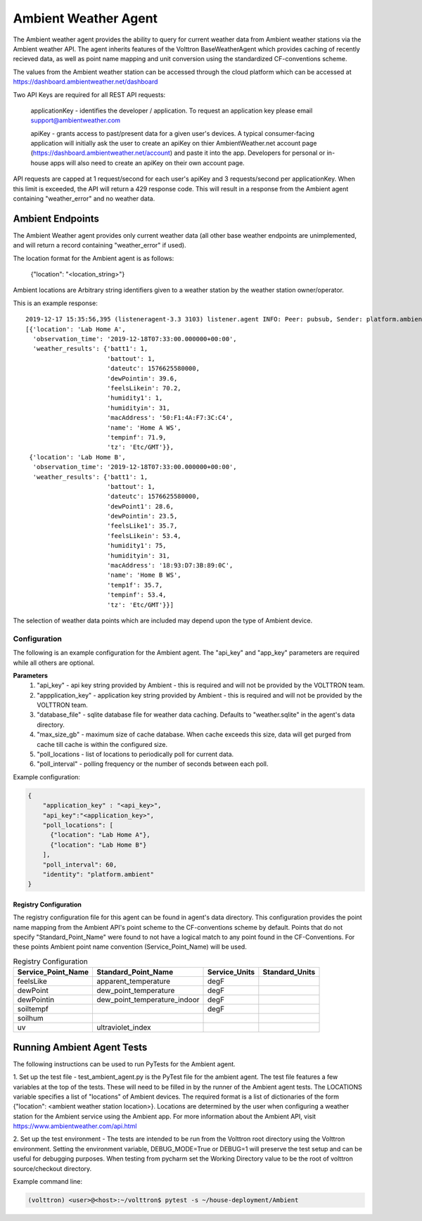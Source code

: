 .. _Ambient Weather Agent:

=====================
Ambient Weather Agent
=====================

The Ambient weather agent provides the ability to query for current weather data from Ambient weather stations via the
Ambient weather API. The agent inherits features of the Volttron BaseWeatherAgent which provides caching of recently
recieved data, as well as point name mapping and unit conversion using the standardized CF-conventions scheme.

The values from the Ambient weather station can be accessed through the cloud platform which can be accessed at
https://dashboard.ambientweather.net/dashboard

Two API Keys are required for all REST API requests:

    applicationKey - identifies the developer / application. To request an application key please email
    support@ambientweather.com

    apiKey - grants access to past/present data for a given user's devices. A typical consumer-facing application will 
    initially ask the user to create an apiKey on thier AmbientWeather.net account page
    (https://dashboard.ambientweather.net/account) and paste it into the app. Developers for personal or in-house apps
    will also need to create an apiKey on their own account page.

API requests are capped at 1 request/second for each user's apiKey and 3 requests/second per applicationKey. When this
limit is exceeded, the API will return a 429 response code. This will result in a response from the Ambient agent
containing "weather_error" and no weather data.

-----------------
Ambient Endpoints
-----------------

The Ambient Weather agent provides only current weather data (all other base weather endpoints are unimplemented, and
will return a record containing "weather_error" if used).

The location format for the Ambient agent is as follows:

    {"location": "<location_string>"}

Ambient locations are Arbitrary string identifiers given to a weather station by the weather station owner/operator.

This is an example response:

::

    2019-12-17 15:35:56,395 (listeneragent-3.3 3103) listener.agent INFO: Peer: pubsub, Sender: platform.ambient:, Bus: , Topic: weather/poll/current/all, Headers: {'Date': '2019-12-17T23:35:56.392709+00:00', 'Content-Type': 'Content-Type', 'min_compatible_version': '3.0', 'max_compatible_version': ''}, Message:
    [{'location': 'Lab Home A',
      'observation_time': '2019-12-18T07:33:00.000000+00:00',
      'weather_results': {'batt1': 1,
                          'battout': 1,
                          'dateutc': 1576625580000,
                          'dewPointin': 39.6,
                          'feelsLikein': 70.2,
                          'humidity1': 1,
                          'humidityin': 31,
                          'macAddress': '50:F1:4A:F7:3C:C4',
                          'name': 'Home A WS',
                          'tempinf': 71.9,
                          'tz': 'Etc/GMT'}},
     {'location': 'Lab Home B',
      'observation_time': '2019-12-18T07:33:00.000000+00:00',
      'weather_results': {'batt1': 1,
                          'battout': 1,
                          'dateutc': 1576625580000,
                          'dewPoint1': 28.6,
                          'dewPointin': 23.5,
                          'feelsLike1': 35.7,
                          'feelsLikein': 53.4,
                          'humidity1': 75,
                          'humidityin': 31,
                          'macAddress': '18:93:D7:3B:89:0C',
                          'name': 'Home B WS',
                          'temp1f': 35.7,
                          'tempinf': 53.4,
                          'tz': 'Etc/GMT'}}]

The selection of weather data points which are included may depend upon the type of Ambient device.

*************
Configuration
*************

The following is an example configuration for the Ambient agent. The "api_key"
and "app_key" parameters are required while all others are optional.

**Parameters**
 1. "api_key" - api key string provided by Ambient - this is required and will not be provided by the VOLTTRON team.
 2. "appplication_key" - application key string provided by Ambient - this is required and will not be provided by the VOLTTRON team.
 3. "database_file" - sqlite database file for weather data caching. Defaults to "weather.sqlite" in the agent's data directory.
 4. "max_size_gb" - maximum size of cache database. When cache exceeds this size, data will get purged from cache till
    cache is within the configured size.
 5. "poll_locations - list of locations to periodically poll for current data.
 6. "poll_interval" - polling frequency or the number of seconds between each poll.

Example configuration:

.. code-block:: json

    {
        "application_key" : "<api_key>",
        "api_key":"<application_key>",
        "poll_locations": [
          {"location": "Lab Home A"},
          {"location": "Lab Home B"}
        ],
        "poll_interval": 60,
        "identity": "platform.ambient"
    }

Registry Configuration
----------------------
The registry configuration file for this agent can be found in agent's data
directory. This configuration provides the point name mapping from the Ambient
API's point scheme to the CF-conventions scheme by default. Points that do not
specify "Standard_Point_Name" were found to not have a logical match to any
point found in the CF-Conventions. For these points Ambient point name
convention (Service_Point_Name) will be used.

.. csv-table:: Registry Configuration
    :header: Service_Point_Name,Standard_Point_Name,Service_Units,Standard_Units

    feelsLike,apparent_temperature,degF,
    dewPoint,dew_point_temperature,degF,
    dewPointin,dew_point_temperature_indoor,degF,
    soiltempf,,degF,
    soilhum,,,
    uv,ultraviolet_index,,

---------------------------
Running Ambient Agent Tests
---------------------------

The following instructions can be used to run PyTests for the Ambient agent.

1. Set up the test file - test_ambient_agent.py is the PyTest file for the ambient agent. The test file features a few
variables at the top of the tests. These will need to be filled in by the runner of the Ambient agent tests. The LOCATIONS
variable specifies a list of "locations" of Ambient devices. The required format is a list of dictionaries of the form
{"location": <ambient weather station location>}. Locations are determined by the user when configuring a weather
station for the Ambient service using the Ambient app. For more information about the Ambient API, visit https://www.ambientweather.com/api.html

2. Set up the test environment - The tests are intended to be run from the Volttron root directory using the Volttron
environment. Setting the environment variable, DEBUG_MODE=True or DEBUG=1 will preserve the test setup and can be useful for debugging purposes. When testing from pycharm set the Working Directory value to be the root of volttron source/checkout directory.

Example command line:

.. code-block::

    (volttron) <user>@<host>:~/volttron$ pytest -s ~/house-deployment/Ambient


